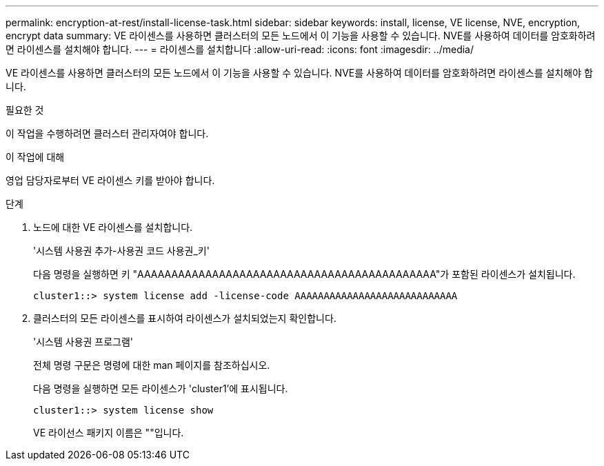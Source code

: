 ---
permalink: encryption-at-rest/install-license-task.html 
sidebar: sidebar 
keywords: install, license, VE license, NVE, encryption, encrypt data 
summary: VE 라이센스를 사용하면 클러스터의 모든 노드에서 이 기능을 사용할 수 있습니다. NVE를 사용하여 데이터를 암호화하려면 라이센스를 설치해야 합니다. 
---
= 라이센스를 설치합니다
:allow-uri-read: 
:icons: font
:imagesdir: ../media/


[role="lead"]
VE 라이센스를 사용하면 클러스터의 모든 노드에서 이 기능을 사용할 수 있습니다. NVE를 사용하여 데이터를 암호화하려면 라이센스를 설치해야 합니다.

.필요한 것
이 작업을 수행하려면 클러스터 관리자여야 합니다.

.이 작업에 대해
영업 담당자로부터 VE 라이센스 키를 받아야 합니다.

.단계
. 노드에 대한 VE 라이센스를 설치합니다.
+
'시스템 사용권 추가-사용권 코드 사용권_키'

+
다음 명령을 실행하면 키 "AAAAAAAAAAAAAAAAAAAAAAAAAAAAAAAAAAAAAAAAAAAA"가 포함된 라이센스가 설치됩니다.

+
[listing]
----
cluster1::> system license add -license-code AAAAAAAAAAAAAAAAAAAAAAAAAAAA
----
. 클러스터의 모든 라이센스를 표시하여 라이센스가 설치되었는지 확인합니다.
+
'시스템 사용권 프로그램'

+
전체 명령 구문은 명령에 대한 man 페이지를 참조하십시오.

+
다음 명령을 실행하면 모든 라이센스가 'cluster1'에 표시됩니다.

+
[listing]
----
cluster1::> system license show
----
+
VE 라이선스 패키지 이름은 ""입니다.


